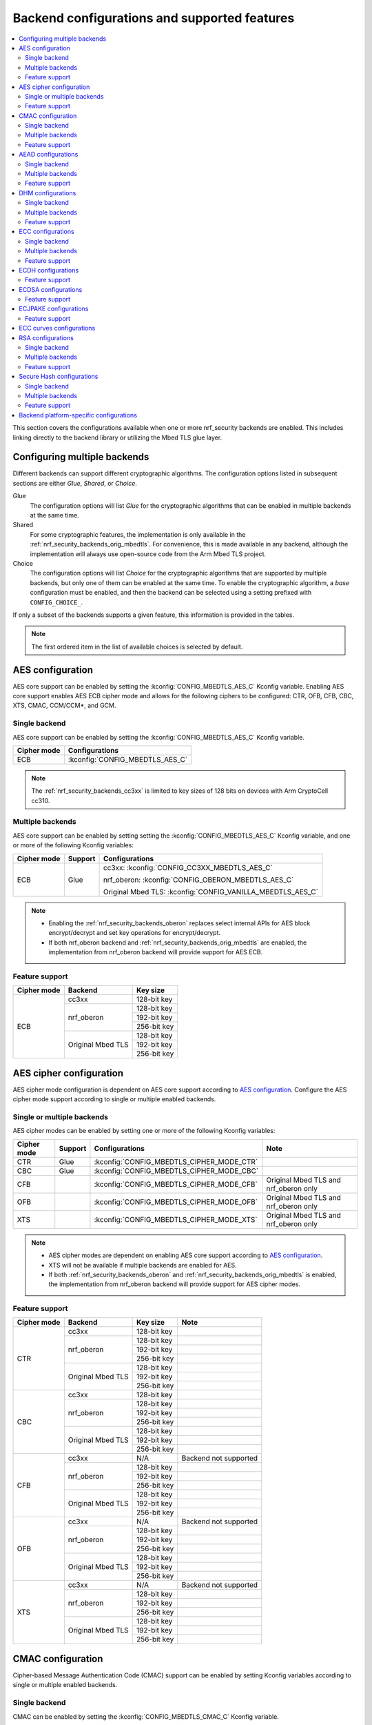 .. _nrf_security_backend_config:

Backend configurations and supported features
#############################################

.. contents::
   :local:
   :depth: 2

This section covers the configurations available when one or more nrf_security backends are enabled.
This includes linking directly to the backend library or utilizing the Mbed TLS glue layer.

.. _nrf_security_backend_config_multiple:

Configuring multiple backends
*****************************

Different backends can support different cryptographic algorithms.
The configuration options listed in subsequent sections are either *Glue*, *Shared*, or *Choice*.

Glue
   The configuration options will list `Glue` for the cryptographic algorithms that can be enabled in multiple backends at the same time.
Shared
   For some cryptographic features, the implementation is only available in the :ref:`nrf_security_backends_orig_mbedtls`.
   For convenience, this is made available in any backend, although the implementation will always use open-source code from the Arm Mbed TLS project.
Choice
   The configuration options will list `Choice` for the cryptographic algorithms that are supported by multiple backends, but only one of them can be enabled at the same time.
   To enable the cryptographic algorithm, a `base` configuration must be enabled, and then the backend can be selected using a setting prefixed with ``CONFIG_CHOICE_``.

If only a subset of the backends supports a given feature, this information is provided in the tables.

.. note::
   The first ordered item in the list of available choices is selected by default.


AES configuration
*****************

AES core support can be enabled by setting the :kconfig:`CONFIG_MBEDTLS_AES_C` Kconfig variable.
Enabling AES core support enables AES ECB cipher mode and allows for the following ciphers to be configured: CTR, OFB, CFB, CBC, XTS, CMAC, CCM/CCM*, and GCM.

Single backend
==============

AES core support can be enabled by setting the :kconfig:`CONFIG_MBEDTLS_AES_C` Kconfig variable.

+--------------+------------------------------------+
| Cipher mode  | Configurations                     |
+==============+====================================+
| ECB          | :kconfig:`CONFIG_MBEDTLS_AES_C`    |
+--------------+------------------------------------+

.. note::
   The :ref:`nrf_security_backends_cc3xx` is limited to key sizes of 128 bits on devices with Arm CryptoCell cc310.

Multiple backends
=================

AES core support can be enabled by setting setting the :kconfig:`CONFIG_MBEDTLS_AES_C` Kconfig variable, and one or more of the following Kconfig variables:

+--------------+----------------+------------------------------------------------------------+
| Cipher mode  | Support        | Configurations                                             |
+==============+================+============================================================+
| ECB          | Glue           | cc3xx: :kconfig:`CONFIG_CC3XX_MBEDTLS_AES_C`               |
|              |                |                                                            |
|              |                | nrf_oberon: :kconfig:`CONFIG_OBERON_MBEDTLS_AES_C`         |
|              |                |                                                            |
|              |                | Original Mbed TLS: :kconfig:`CONFIG_VANILLA_MBEDTLS_AES_C` |
+--------------+----------------+------------------------------------------------------------+

.. note::
   * Enabling the :ref:`nrf_security_backends_oberon` replaces select internal APIs for AES block encrypt/decrypt and set key operations for encrypt/decrypt.
   * If both nrf_oberon backend and :ref:`nrf_security_backends_orig_mbedtls` are enabled, the implementation from
     nrf_oberon backend will provide support for AES ECB.

Feature support
===============

+-------------+-------------------+-------------+
| Cipher mode | Backend           | Key size    |
+=============+===================+=============+
| ECB         | cc3xx             | 128-bit key |
|             +-------------------+-------------+
|             | nrf_oberon        | 128-bit key |
|             |                   +-------------+
|             |                   | 192-bit key |
|             |                   +-------------+
|             |                   | 256-bit key |
|             +-------------------+-------------+
|             | Original Mbed TLS | 128-bit key |
|             |                   +-------------+
|             |                   | 192-bit key |
|             |                   +-------------+
|             |                   | 256-bit key |
+-------------+-------------------+-------------+

AES cipher configuration
************************

AES cipher mode configuration is dependent on AES core support according to `AES configuration`_.
Configure the AES cipher mode support according to single or multiple enabled backends.

Single or multiple backends
===========================

AES cipher modes can be enabled by setting one or more of the following Kconfig variables:

+--------------+-----------------+---------------------------------------------+----------------------------------------+
| Cipher mode  | Support         | Configurations                              | Note                                   |
+==============+=================+=============================================+========================================+
| CTR          | Glue            | :kconfig:`CONFIG_MBEDTLS_CIPHER_MODE_CTR`   |                                        |
+--------------+-----------------+---------------------------------------------+----------------------------------------+
| CBC          | Glue            | :kconfig:`CONFIG_MBEDTLS_CIPHER_MODE_CBC`   |                                        |
+--------------+-----------------+---------------------------------------------+----------------------------------------+
| CFB          |                 | :kconfig:`CONFIG_MBEDTLS_CIPHER_MODE_CFB`   | Original Mbed TLS and nrf_oberon only  |
+--------------+-----------------+---------------------------------------------+----------------------------------------+
| OFB          |                 | :kconfig:`CONFIG_MBEDTLS_CIPHER_MODE_OFB`   | Original Mbed TLS and nrf_oberon only  |
+--------------+-----------------+---------------------------------------------+----------------------------------------+
| XTS          |                 | :kconfig:`CONFIG_MBEDTLS_CIPHER_MODE_XTS`   | Original Mbed TLS and nrf_oberon only  |
+--------------+-----------------+---------------------------------------------+----------------------------------------+

.. note::
   * AES cipher modes are dependent on enabling AES core support according to `AES configuration`_.
   * XTS will not be available if multiple backends are enabled for AES.
   * If both :ref:`nrf_security_backends_oberon` and :ref:`nrf_security_backends_orig_mbedtls` is enabled, the implementation from
     nrf_oberon backend will provide support for AES cipher modes.

Feature support
===============

+-------------+-------------------+-------------+-----------------------+
| Cipher mode | Backend           | Key size    | Note                  |
+=============+===================+=============+=======================+
| CTR         | cc3xx             | 128-bit key |                       |
|             +-------------------+-------------+-----------------------+
|             | nrf_oberon        | 128-bit key |                       |
|             |                   +-------------+-----------------------+
|             |                   | 192-bit key |                       |
|             |                   +-------------+-----------------------+
|             |                   | 256-bit key |                       |
|             +-------------------+-------------+-----------------------+
|             | Original Mbed TLS | 128-bit key |                       |
|             |                   +-------------+-----------------------+
|             |                   | 192-bit key |                       |
|             |                   +-------------+-----------------------+
|             |                   | 256-bit key |                       |
+-------------+-------------------+-------------+-----------------------+
| CBC         | cc3xx             | 128-bit key |                       |
|             +-------------------+-------------+-----------------------+
|             | nrf_oberon        | 128-bit key |                       |
|             |                   +-------------+-----------------------+
|             |                   | 192-bit key |                       |
|             |                   +-------------+-----------------------+
|             |                   | 256-bit key |                       |
|             +-------------------+-------------+-----------------------+
|             | Original Mbed TLS | 128-bit key |                       |
|             |                   +-------------+-----------------------+
|             |                   | 192-bit key |                       |
|             |                   +-------------+-----------------------+
|             |                   | 256-bit key |                       |
+-------------+-------------------+-------------+-----------------------+
| CFB         | cc3xx             | N/A         | Backend not supported |
|             +-------------------+-------------+-----------------------+
|             | nrf_oberon        | 128-bit key |                       |
|             |                   +-------------+-----------------------+
|             |                   | 192-bit key |                       |
|             |                   +-------------+-----------------------+
|             |                   | 256-bit key |                       |
|             +-------------------+-------------+-----------------------+
|             | Original Mbed TLS | 128-bit key |                       |
|             |                   +-------------+-----------------------+
|             |                   | 192-bit key |                       |
|             |                   +-------------+-----------------------+
|             |                   | 256-bit key |                       |
+-------------+-------------------+-------------+-----------------------+
| OFB         | cc3xx             | N/A         | Backend not supported |
|             +-------------------+-------------+-----------------------+
|             | nrf_oberon        | 128-bit key |                       |
|             |                   +-------------+-----------------------+
|             |                   | 192-bit key |                       |
|             |                   +-------------+-----------------------+
|             |                   | 256-bit key |                       |
|             +-------------------+-------------+-----------------------+
|             | Original Mbed TLS | 128-bit key |                       |
|             |                   +-------------+-----------------------+
|             |                   | 192-bit key |                       |
|             |                   +-------------+-----------------------+
|             |                   | 256-bit key |                       |
+-------------+-------------------+-------------+-----------------------+
| XTS         | cc3xx             | N/A         | Backend not supported |
|             +-------------------+-------------+-----------------------+
|             | nrf_oberon        | 128-bit key |                       |
|             |                   +-------------+-----------------------+
|             |                   | 192-bit key |                       |
|             |                   +-------------+-----------------------+
|             |                   | 256-bit key |                       |
|             +-------------------+-------------+-----------------------+
|             | Original Mbed TLS | 128-bit key |                       |
|             |                   +-------------+-----------------------+
|             |                   | 192-bit key |                       |
|             |                   +-------------+-----------------------+
|             |                   | 256-bit key |                       |
+-------------+-------------------+-------------+-----------------------+


CMAC configuration
******************

Cipher-based Message Authentication Code (CMAC) support can be enabled by setting Kconfig variables according to single or multiple enabled backends.

Single backend
==============

CMAC can be enabled by setting the :kconfig:`CONFIG_MBEDTLS_CMAC_C` Kconfig variable.

+--------------+-----------------------------------+
| Algorithm    | Configurations                    |
+==============+===================================+
| CMAC         | :kconfig:`CONFIG_MBEDTLS_CMAC_C`  |
+--------------+-----------------------------------+

Multiple backends
=================

CMAC can be enabled by setting the :kconfig:`CONFIG_MBEDTLS_CMAC_C` Kconfig variable, and one or more of the following Kconfig variables:

+--------------+-----------------------------+--------------------------------------------------------------------+
| Algorithm    | Support                     | Configurations                                                     |
+==============+=============================+====================================================================+
| CMAC         | Choice                      | cc3xx: :kconfig:`CONFIG_CHOICE_CC3XX_MBEDTLS_CMAC_C`               |
|              |                             |                                                                    |
|              |                             | nrf_oberon: :kconfig:`CONFIG_CHOICE_OBERON_MBEDTLS_CMAC_C`         |
|              |                             |                                                                    |
|              |                             | Original Mbed TLS: :kconfig:`CONFIG_CHOICE_VANILLA_MBEDTLS_CMAC_C` |
+--------------+-----------------------------+--------------------------------------------------------------------+

.. note::
   * For features provided with :ref:`Choice<nrf_security_backend_config_multiple>` support, the enabled backend that is first in order is selected by default.
   * The :ref:`nrf_security_backends_cc3xx` is limited to key sizes of 128 bits on devices with Arm CryptoCell cc310.

Feature support
===============

+-----------+-------------------+-------------+
| Algorithm | Backend           | Key size    |
+===========+===================+=============+
| CMAC      | cc3xx             | 128-bit key |
|           +-------------------+-------------+
|           | nrf_oberon        | 128-bit key |
|           |                   +-------------+
|           |                   | 192-bit key |
|           |                   +-------------+
|           |                   | 256-bit key |
|           +-------------------+-------------+
|           | Original Mbed TLS | 128-bit key |
|           |                   +-------------+
|           |                   | 192-bit key |
|           |                   +-------------+
|           |                   | 256-bit key |
+-----------+-------------------+-------------+


AEAD configurations
*******************

Authenticated Encryption with Associated Data (AEAD) can be enabled according to the cipher in question.
AEAD cipher mode support support can be enabled by setting Kconfig variables according to single or multiple enabled backends.

Single backend
==============

AEAD cipher mode support can be enabled by setting one or more of the following Kconfig variables:

+--------------+-----------------------------------------+-----------------------------------------+
| AEAD cipher  | Configurations                          | Note                                    |
+==============+=========================================+=========================================+
| AES CCM/CCM* | :kconfig:`CONFIG_MBEDTLS_CCM_C`         |                                         |
+--------------+-----------------------------------------+-----------------------------------------+
| AES GCM      | :kconfig:`CONFIG_MBEDTLS_GCM_C`         | Original Mbed TLS, or nrf_oberon,       |
|              |                                         | or cc312                                |
+--------------+-----------------------------------------+-----------------------------------------+
| ChaCha20     | :kconfig:`CONFIG_MBEDTLS_CHACHA20_C`    |                                         |
+--------------+-----------------------------------------+-----------------------------------------+
| Poly1305     | :kconfig:`CONFIG_MBEDTLS_POLY1305_C`    |                                         |
+--------------+-----------------------------------------+-----------------------------------------+
| ChaCha-Poly  | :kconfig:`CONFIG_MBEDTLS_CHACHAPOLY_C`  | Requires `Poly1305` and `ChaCha20`      |
+--------------+-----------------------------------------+-----------------------------------------+

.. note::
   * AEAD AES cipher modes are dependent on enabling AES core support according to `AES configuration`_.
   * The :ref:`nrf_security_backends_cc3xx` is limited to key sizes of 128 bits on devices with Arm CryptoCell cc310.
   * The ChaCha-Poly implemented by the Arm CryptoCell cc3xx backend does not support incremental operations.


Multiple backends
=================

Multiple backend configurations for various AEAD cyphers are presented in the following tables.

AES CCM/CCM*
------------

AES CCM/CCM* can be enabled by setting the :kconfig:`CONFIG_MBEDTLS_CCM_C` Kconfig variable, and one or more of the following Kconfig variables:

+--------------+-----------------+-----------------------------------------------------------------+
| AEAD cipher  | Support         | Configurations                                                  |
+==============+=================+=================================================================+
| AES CCM/CCM* | Glue            | cc3xx: :kconfig:`CONFIG_CC3XX_MBEDTLS_CCM_C`                    |
|              |                 |                                                                 |
|              |                 | nrf_oberon: :kconfig:`CONFIG_OBERON_MBEDTLS_CCM_C`              |
|              |                 |                                                                 |
|              |                 | Original Mbed TLS: :kconfig:`CONFIG_VANILLA_MBEDTLS_CCM_C`      |
+--------------+-----------------+-----------------------------------------------------------------+

.. note::
   * AEAD AES cipher modes are dependent on AES core support according to `AES configuration`_.
   * The :ref:`nrf_security_backends_cc3xx` is limited to key sizes of 128 bits on devices with Arm CryptoCell cc310.
   * If both :ref:`nrf_security_backends_oberon` and :ref:`nrf_security_backends_orig_mbedtls` is enabled, the nrf_oberon backend will
     provide support for AES CCM/CCM*.

AES GCM
-------

AES GCM can be enabled by setting the :kconfig:`CONFIG_MBEDTLS_GCM_C` Kconfig variable.

+--------------+-----------------------------------+--------------------------------------+
| AEAD cipher  | Configurations                    | Note                                 |
+==============+===================================+======================================+
| AES GCM      | :kconfig:`CONFIG_MBEDTLS_GCM_C`   | Original Mbed TLS or nrf_oberon only |
+--------------+-----------------------------------+--------------------------------------+

.. note::
   * AES GCM is not supported in Arm CryptoCell cc3xx hardware.

ChaCha20
--------

ChaCha20 support can be enabled by setting the :kconfig:`CONFIG_MBEDTLS_CHACHA20_C` Kconfig variable, and one of the following Kconfig variables:

+--------------+-----------------+--------------------------------------------------------------------------+
| AEAD cipher  | Support         | Configurations                                                           |
+==============+=================+==========================================================================+
| ChaCha20     | Choice          | cc3xx: :kconfig:`CONFIG_CHOICE_CC3XX_MBEDTLS_CHACHA20_C`                 |
|              |                 |                                                                          |
|              |                 | nrf_oberon: :kconfig:`CONFIG_CHOICE_OBERON_MBEDTLS_CHACHA20_C`           |
|              |                 |                                                                          |
|              |                 | Original Mbed TLS: :kconfig:`CONFIG_CHOICE_VANILLA_MBEDTLS_CHACHA20_C`   |
+--------------+-----------------+--------------------------------------------------------------------------+

.. note::
   * For features provided with :ref:`Choice<nrf_security_backend_config_multiple>` support, the enabled backend that is first in order is selected by default.
   * The ChaCha-Poly implemented by the :ref:`nrf_security_backends_cc3xx` does not support incremental operations.

Poly1305
--------

Poly1305 can be enabled by setting the :kconfig:`CONFIG_MBEDTLS_POLY1305_C` Kconfig variable and one of the following Kconfig variables:

+--------------+-----------------+-----------------------------------------------------------------------+
| AEAD cipher  | Support         | Configurations                                                        |
+==============+=================+=======================================================================+
| Poly1305     | Choice          | cc3xx: :kconfig:`CONFIG_CHOICE_CC3XX_MBEDTLS_POLY1305_C`              |
|              |                 |                                                                       |
|              |                 | nrf_oberon: :kconfig:`CONFIG_CHOICE_OBERON_MBEDTLS_POLY1305_C`        |
|              |                 |                                                                       |
|              |                 | Original Mbed TLS: :kconfig:`CONFIG_CHOICE_VANILLA_MBEDTLS_POLY1305_C`|
+--------------+-----------------+-----------------------------------------------------------------------+

.. note::
   * For features provided with :ref:`Choice<nrf_security_backend_config_multiple>` support, the enabled backend that is first in order is selected by default.
   * The ChaCha-Poly implemented by the :ref:`nrf_security_backends_cc3xx` does not support incremental operations.


ChaCha-Poly
-----------

ChaCha-Poly can be enabled by setting the :kconfig:`CONFIG_MBEDTLS_CHACHAPOLY_C` Kconfig variable, and one of the following Kconfig variables:

+--------------+-----------------+--------------------------------------------------------------------------+
| AEAD cipher  | Support         | Configurations                                                           |
+==============+=================+==========================================================================+
| ChaCha-Poly  | Choice          | cc3xx: :kconfig:`CONFIG_CHOICE_VANILLA_MBEDTLS_CHACHAPOLY_C`             |
|              |                 |                                                                          |
|              |                 | nrf_oberon: :kconfig:`CONFIG_CHOICE_VANILLA_MBEDTLS_CHACHAPOLY_C`        |
|              |                 |                                                                          |
|              |                 | Original Mbed TLS: :kconfig:`CONFIG_CHOICE_VANILLA_MBEDTLS_CHACHAPOLY_C` |	
+--------------+-----------------+--------------------------------------------------------------------------+

.. note::
   * ChaCha-Poly support requires enabling both `ChaCha20`_ and `Poly1305`_.
   * For features provided with :ref:`Choice<nrf_security_backend_config_multiple>` support, the enabled backend that is first in order is selected by default.

Feature support
===============

+--------------+-------------------+-------------+----------------------------------------------------------------------+
| AEAD cipher  | Backend           | Key size    | Note                                                                 |
+==============+===================+=============+======================================================================+
| AES CCM/CCM* | cc3xx             | 128-bit key |                                                                      |
|              +-------------------+-------------+----------------------------------------------------------------------+
|              | nrf_oberon        | 128-bit key |                                                                      |
|              |                   +-------------+----------------------------------------------------------------------+
|              |                   | 192-bit key |                                                                      |
|              |                   +-------------+----------------------------------------------------------------------+
|              |                   | 256-bit key |                                                                      |
|              +-------------------+-------------+----------------------------------------------------------------------+
|              | Original Mbed TLS | 128-bit key |                                                                      |
|              |                   +-------------+----------------------------------------------------------------------+
|              |                   | 192-bit key |                                                                      |
|              |                   +-------------+----------------------------------------------------------------------+
|              |                   | 256-bit key |                                                                      |
+--------------+-------------------+-------------+----------------------------------------------------------------------+
| AES GCM      | cc312             | 128-bit key | cc310 not supported                                                  |
|              +-------------------+-------------+----------------------------------------------------------------------+
|              | nrf_oberon        | 128-bit key |                                                                      |
|              |                   +-------------+----------------------------------------------------------------------+
|              |                   | 192-bit key |                                                                      |
|              |                   +-------------+----------------------------------------------------------------------+
|              |                   | 256-bit key |                                                                      |
|              +-------------------+-------------+----------------------------------------------------------------------+
|              | Original Mbed TLS | 128-bit key |                                                                      |
|              |                   +-------------+----------------------------------------------------------------------+
|              |                   | 192-bit key |                                                                      |
|              |                   +-------------+----------------------------------------------------------------------+
|              |                   | 256-bit key |                                                                      |
+--------------+-------------------+-------------+----------------------------------------------------------------------+
| ChaCha20     | cc3xx             | 256-bit key |                                                                      |
|              +-------------------+-------------+----------------------------------------------------------------------+
|              | nrf_oberon        | 256-bit key |                                                                      |
|              +-------------------+-------------+----------------------------------------------------------------------+
|              | Original Mbed TLS | 256-bit key |                                                                      |
+--------------+-------------------+-------------+----------------------------------------------------------------------+
| Poly1305     | cc3xx             | 256-bit key |                                                                      |
|              +-------------------+-------------+----------------------------------------------------------------------+
|              | nrf_oberon        | 256-bit key |                                                                      |
|              +-------------------+-------------+----------------------------------------------------------------------+
|              | Original Mbed TLS | 256-bit key |                                                                      |
+--------------+-------------------+-------------+----------------------------------------------------------------------+
| ChaCha-Poly  | cc3xx             | 256-bit key | The ChaCha-Poly implementation in :ref:`nrf_security_backends_cc3xx` |
|              |                   |             | does not support incremental operations.                             |
|              +-------------------+-------------+----------------------------------------------------------------------+
|              | nrf_oberon        | 256-bit key |                                                                      |
|              +-------------------+-------------+----------------------------------------------------------------------+
|              | Original Mbed TLS | 256-bit key |                                                                      |
+--------------+-------------------+-------------+----------------------------------------------------------------------+

DHM configurations
******************

Diffie-Hellman-Merkle (DHM) support can be enabled by setting Kconfig variables according to single or multiple enabled backends.

Single backend
==============

DHM can be enabled by setting the :kconfig:`CONFIG_MBEDTLS_DHM_C` Kconfig variable.

+--------------+--------------------------------------+
| Algorithm    | Configurations                       |
+==============+======================================+
| DHM          | :kconfig:`CONFIG_MBEDTLS_DHM_C`      |
+--------------+--------------------------------------+


Multiple backends
=================

DHM can be enabled by setting the :kconfig:`CONFIG_MBEDTLS_DHM_C` Kconfig variable, and one or more of the following Kconfig variables:

+--------------+--------------+--------------------------------------------------------------+
| Algorithm    | Support      | Configurations                                               |
+==============+==============+==============================================================+
| DHM          | Glue         | cc3xx: :kconfig:`CONFIG_CC3XX_MBEDTLS_DHM_C`                 |
|              |              |                                                              |
|              |              | Original Mbed TLS: :kconfig:`CONFIG_VANILLA_MBEDTLS_DHM_C`   |
+--------------+--------------+--------------------------------------------------------------+

Feature support
===============

+-----------+-------------------+----------------------+-----------------------+
| Algorithm | Backend           | Key size             | Note                  |
+===========+===================+======================+=======================+
| DHM       | cc3xx             | Limited to 2048 bits |                       |
|           +-------------------+----------------------+-----------------------+
|           | nrf_oberon        | N/A                  | Backend not supported |
|           +-------------------+----------------------+-----------------------+
|           | Original Mbed TLS | No limitation        |                       |
+-----------+-------------------+----------------------+-----------------------+

ECC configurations
******************

Elliptic Curve Cryptography (ECC) configuration provides support for Elliptic Curve over GF(p).
ECC core support can be enabled by setting the :kconfig:`CONFIG_MBEDTLS_ECP_C` Kconfig variable.
Enabling :kconfig:`CONFIG_MBEDTLS_ECP_C` will activate configuration options that depend upon ECC, such as ECDH, ECDSA, ECJPAKE, and a selection of ECC curves to support in the system.
If multiple backends are available, you can select which backend to use for :kconfig:`CONFIG_MBEDTLS_ECP_C`.
This backend will be used to provide support for ECDH, ECDSA, and/or ECJPAKE (if enabled).

Single backend
==============

ECC core support can be enabled by setting the :kconfig:`CONFIG_MBEDTLS_ECP_C` Kconfig variable.

Multiple backends
=================

ECC core support can be enabled by setting the :kconfig:`CONFIG_MBEDTLS_ECP_C` Kconfig variable, and one of the following Kconfig variables:

+--------------+--------------+--------------------------------------------------------------------+
| Algorithm    | Support      | Configurations                                                     |
+==============+==============+====================================================================+
| ECP          | Choice       | cc3xx: :kconfig:`CONFIG_CHOICE_CC3XX_MBEDTLS_ECP_C`                |
|              |              |                                                                    |
|              |              | nrf_oberon: :kconfig:`CONFIG_CHOICE_OBERON_MBEDTLS_ECP_C`          |
|              |              |                                                                    |
|              |              | Original Mbed TLS: :kconfig:`CONFIG_CHOICE_VANILLA_MBEDTLS_ECP_C`  |
+--------------+--------------+--------------------------------------------------------------------+

.. note::
   * For features provided with :ref:`Choice<nrf_security_backend_config_multiple>` support, the enabled backend that is first in order is selected by default.

Feature support
===============

+-----------+-------------------+-------------+------------+
| Algorithm | Backend           | Curve group | Curve type |
+===========+===================+=============+============+
| ECP       | cc3xx             | NIST        | secp192r1  |
|           |                   |             +------------+
|           |                   |             | secp224r1  |
|           |                   |             +------------+
|           |                   |             | secp256r1  |
|           |                   |             +------------+
|           |                   |             | secp384r1  |
|           |                   |             +------------+
|           |                   |             | secp521r1  |
|           |                   +-------------+------------+
|           |                   | Koblitz     | secp192k1  |
|           |                   |             +------------+
|           |                   |             | secp224k1  |
|           |                   |             +------------+
|           |                   |             | secp256k1  |
|           |                   +-------------+------------+
|           |                   | Curve25519  | Curve25519 |
|           +-------------------+-------------+------------+
|           | nrf_oberon        | NIST        | secp256r1  |
|           |                   |             +------------+
|           |                   |             | secp224r1  |
|           |                   +-------------+------------+
|           |                   | Curve25519  | Curve25519 |
|           +-------------------+-------------+------------+
|           | Original Mbed TLS | NIST        | secp192r1  |
|           |                   |             +------------+
|           |                   |             | secp224r1  |
|           |                   |             +------------+
|           |                   |             | secp256r1  |
|           |                   |             +------------+
|           |                   |             | secp384r1  |
|           |                   |             +------------+
|           |                   |             | secp521r1  |
|           |                   +-------------+------------+
|           |                   | Koblitz     | secp192k1  |
|           |                   |             +------------+
|           |                   |             | secp224k1  |
|           |                   |             +------------+
|           |                   |             | secp256k1  |
|           |                   +-------------+------------+
|           |                   | Brainpool   | bp256r1    |
|           |                   |             +------------+
|           |                   |             | bp384r1    |
|           |                   |             +------------+
|           |                   |             | bp512r1    |
|           |                   +-------------+------------+
|           |                   | Curve25519  | Curve25519 |
+-----------+-------------------+-------------+------------+

ECDH configurations
*******************

Elliptic Curve Diffie-Hellman (ECDH) support can be enabled by setting the :kconfig:`CONFIG_MBEDTLS_ECDH_C` Kconfig variable.

+--------------+--------------------------------------+
| Algorithm    | Configurations                       |
+==============+======================================+
| ECDH         | :kconfig:`CONFIG_MBEDTLS_ECDH_C`     |
+--------------+--------------------------------------+

.. note::
   * ECDH support depends upon `ECC Configurations`_ being enabled.
   * The :ref:`nrf_cc3xx_mbedcrypto_readme` does not integrate on ECP layer.
     Only the top-level APIs for ECDH are replaced.

Feature support
===============

+-----------+-------------------+-------------+------------+
| Algorithm | Backend           | Curve group | Curve type |
+===========+===================+=============+============+
| ECDH      | cc3xx             | NIST        | secp192r1  |
|           |                   |             +------------+
|           |                   |             | secp224r1  |
|           |                   |             +------------+
|           |                   |             | secp256r1  |
|           |                   |             +------------+
|           |                   |             | secp384r1  |
|           |                   |             +------------+
|           |                   |             | secp521r1  |
|           |                   +-------------+------------+
|           |                   | Koblitz     | secp192k1  |
|           |                   |             +------------+
|           |                   |             | secp224k1  |
|           |                   |             +------------+
|           |                   |             | secp256k1  |
|           |                   +-------------+------------+
|           |                   | Curve25519  | Curve25519 |
|           +-------------------+-------------+------------+
|           | nrf_oberon        | NIST        | secp256r1  |
|           |                   |             +------------+
|           |                   |             | secp224r1  |
|           |                   +-------------+------------+
|           |                   | Curve25519  | Curve25519 |
|           +-------------------+-------------+------------+
|           | Original Mbed TLS | NIST        | secp192r1  |
|           |                   |             +------------+
|           |                   |             | secp224r1  |
|           |                   |             +------------+
|           |                   |             | secp256r1  |
|           |                   |             +------------+
|           |                   |             | secp384r1  |
|           |                   |             +------------+
|           |                   |             | secp521r1  |
|           |                   +-------------+------------+
|           |                   |  Koblitz    | secp192k1  |
|           |                   |             +------------+
|           |                   |             | secp224k1  |
|           |                   |             +------------+
|           |                   |             | secp256k1  |
|           |                   +-------------+------------+
|           |                   | Brainpool   | bp256r1    |
|           |                   |             +------------+
|           |                   |             | bp384r1    |
|           |                   |             +------------+
|           |                   |             | bp512r1    |
|           |                   +-------------+------------+
|           |                   | Curve25519  | Curve25519 |
+-----------+-------------------+-------------+------------+

ECDSA configurations
********************

Elliptic Curve Digital Signature Algorithm (ECDSA) support can be enabled be configured by setting the :kconfig:`CONFIG_MBEDTLS_ECDSA_C` Kconfig variable.

+--------------+---------------------------------------+
| Algorithm    | Configurations                        |
+==============+=======================================+
| ECDSA        | :kconfig:`CONFIG_MBEDTLS_ECDSA_C`     |
+--------------+---------------------------------------+

.. note::
   * ECDSA support depends upon `ECC Configurations`_ being enabled.
   * The :ref:`nrf_cc3xx_mbedcrypto_readme` does not integrate on ECP layer.
     Only the top-level APIs for ECDSA are replaced.

Feature support
===============

+-----------+-------------------+-------------+------------+
| Algorithm | Backend           | Curve group | Curve type |
+===========+===================+=============+============+
| ECDSA     | cc3xx             | NIST        | secp192r1  |
|           |                   |             +------------+
|           |                   |             | secp224r1  |
|           |                   |             +------------+
|           |                   |             | secp256r1  |
|           |                   |             +------------+
|           |                   |             | secp384r1  |
|           |                   |             +------------+
|           |                   |             | secp521r1  |
|           |                   +-------------+------------+
|           |                   | Koblitz     | secp192k1  |
|           |                   |             +------------+
|           |                   |             | secp224k1  |
|           |                   |             +------------+
|           |                   |             | secp256k1  |
|           |                   +-------------+------------+
|           |                   | Curve25519  | Curve25519 |
|           +-------------------+-------------+------------+
|           | nrf_oberon        | NIST        | secp256r1  |
|           |                   |             +------------+
|           |                   |             | secp224r1  |
|           |                   +-------------+------------+
|           |                   | Curve25519  | Curve25519 |
|           +-------------------+-------------+------------+
|           | Original Mbed TLS | NIST        | secp192r1  |
|           |                   |             +------------+
|           |                   |             | secp224r1  |
|           |                   |             +------------+
|           |                   |             | secp256r1  |
|           |                   |             +------------+
|           |                   |             | secp384r1  |
|           |                   |             +------------+
|           |                   |             | secp521r1  |
|           |                   +-------------+------------+
|           |                   |  Koblitz    | secp192k1  |
|           |                   |             +------------+
|           |                   |             | secp224k1  |
|           |                   |             +------------+
|           |                   |             | secp256k1  |
|           |                   +-------------+------------+
|           |                   | Brainpool   | bp256r1    |
|           |                   |             +------------+
|           |                   |             | bp384r1    |
|           |                   |             +------------+
|           |                   |             | bp512r1    |
|           |                   +-------------+------------+
|           |                   | Curve25519  | Curve25519 |
+-----------+-------------------+-------------+------------+

ECJPAKE configurations
**********************

Elliptic Curve, Password Authenticated Key Exchange by Juggling (ECJPAKE) support can be enabled by setting the :kconfig:`CONFIG_MBEDTLS_ECJPAKE_C` Kconfig variable.

+--------------+---------------------------------------+
| Algorithm    | Configurations                        |
+==============+=======================================+
| ECJPAKE      | :kconfig:`CONFIG_MBEDTLS_ECJPAKE_C`   |
+--------------+---------------------------------------+

.. note::
   ECJPAKE support depends upon `ECC Configurations`_ being enabled.

Feature support
===============

+-----------+-------------------+-------------+------------+
| Algorithm | Backend           | Curve group | Curve type |
+===========+===================+=============+============+
| ECJPAKE   | cc3xx             | NIST        | secp256r1  |
|           +-------------------+-------------+------------+
|           | nrf_oberon        | NIST        | secp256r1  |
|           +-------------------+-------------+------------+
|           | Original Mbed TLS | NIST        | secp256r1  |
+-----------+-------------------+-------------+------------+



.. _nrf_security_backend_config_ecc_curves:

ECC curves configurations
*************************

It is possible to configure the curves that should be supported in the system
depending on the backend selected.

The following table shows the curves that can be enabled.

+-----------------------------+-----------------------------------------------------+--------------------------+
| Curve                       | Configurations                                      | Note                     |
+=============================+=====================================================+==========================+
| NIST secp192r1              | :kconfig:`CONFIG_MBEDTLS_ECP_DP_SECP192R1_ENABLED`  |                          |
+-----------------------------+-----------------------------------------------------+--------------------------+
| NIST secp224r1              | :kconfig:`CONFIG_MBEDTLS_ECP_DP_SECP224R1_ENABLED`  |                          |
+-----------------------------+-----------------------------------------------------+--------------------------+
| NIST secp256r1              | :kconfig:`CONFIG_MBEDTLS_ECP_DP_SECP256R1_ENABLED`  |                          |
+-----------------------------+-----------------------------------------------------+--------------------------+
| NIST secp384r1              | :kconfig:`CONFIG_MBEDTLS_ECP_DP_SECP384R1_ENABLED`  |                          |
+-----------------------------+-----------------------------------------------------+--------------------------+
| NIST secp521r1              | :kconfig:`CONFIG_MBEDTLS_ECP_DP_SECP521R1_ENABLED`  |                          |
+-----------------------------+-----------------------------------------------------+--------------------------+
| Koblitz secp192k1           | :kconfig:`CONFIG_MBEDTLS_ECP_DP_SECP192K1_ENABLED`  |                          |
+-----------------------------+-----------------------------------------------------+--------------------------+
| Koblitz secp224k1           | :kconfig:`CONFIG_MBEDTLS_ECP_DP_SECP224K1_ENABLED`  |                          |
+-----------------------------+-----------------------------------------------------+--------------------------+
| Koblitz secp256k1           | :kconfig:`CONFIG_MBEDTLS_ECP_DP_SECP256K1_ENABLED`  |                          |
+-----------------------------+-----------------------------------------------------+--------------------------+
| Brainpool bp256r1           | :kconfig:`CONFIG_MBEDTLS_ECP_DP_BP256R1_ENABLED`    | Original Mbed TLS only   |
+-----------------------------+-----------------------------------------------------+--------------------------+
| Brainpool bp384r1           | :kconfig:`CONFIG_MBEDTLS_ECP_DP_BP384R1_ENABLED`    | Original Mbed TLS only   |
+-----------------------------+-----------------------------------------------------+--------------------------+
| Brainpool bp512r1           | :kconfig:`CONFIG_MBEDTLS_ECP_DP_BP512R1_ENABLED`    | Original Mbed TLS only   |
+-----------------------------+-----------------------------------------------------+--------------------------+
| Curve25519                  | :kconfig:`CONFIG_MBEDTLS_ECP_DP_CURVE25519_ENABLED` |                          |
+-----------------------------+-----------------------------------------------------+--------------------------+
| Curve448                    | :kconfig:`CONFIG_MBEDTLS_ECP_DP_CURVE448_ENABLED`   | Original Mbed TLS only   |
+-----------------------------+-----------------------------------------------------+--------------------------+

.. note::
   * The :ref:`nrf_oberon_readme` only supports ECC curve secp256r1.
   * Choosing the nrf_oberon backend does not allow enabling the rest of the ECC curve types.


RSA configurations
******************

Rivest-Shamir-Adleman (RSA) support can be enabled by setting Kconfig variables according to single or multiple enabled backends.

Single backend
==============

RSA support can be enabled by setting the :kconfig:`CONFIG_MBEDTLS_RSA_C` Kconfig variable.

+--------------+---------------------------------------+
| Algorithm    | Configurations                        |
+==============+=======================================+
| RSA          | :kconfig:`CONFIG_MBEDTLS_RSA_C`       |
+--------------+---------------------------------------+

.. note::
   :ref:`nrf_security_backends_cc3xx`  is limited to key sizes of <= 2048 bits.

Multiple backends
=================

RSA support can be enabled by setting the :kconfig:`CONFIG_MBEDTLS_RSA_C` Kconfig variable, and one of the following Kconfig variables:

+--------------+-----------------+--------------------------------------------------------------------+
| Algorithm    | Support         | Configurations                                                     |
+==============+=================+====================================================================+
| RSA          | Choice          | cc3xx: :kconfig:`CONFIG_CHOICE_CC3XX_MBEDTLS_RSA_C`                |
|              |                 |                                                                    |
|              |                 | Original Mbed TLS: :kconfig:`CONFIG_CHOICE_VANILLA_MBEDTLS_RSA_C`  |
+--------------+-----------------+--------------------------------------------------------------------+

.. note::
   For configurations providing :ref:`Choice<nrf_security_backend_config_multiple>` support, the enabled backend that is first in order is selected by default.

Feature support
===============

+-----------+-------------------+----------------------+-----------------------+
| Algorithm | Backend           | Key size             | Note                  |
+===========+===================+======================+=======================+
| RSA       | cc3xx             | Limited to 2048 bits |                       |
|           +-------------------+----------------------+-----------------------+
|           | nrf_oberon        | N/A                  | Backend not supported |
|           +-------------------+----------------------+-----------------------+
|           | Original Mbed TLS | No limitation        |                       |
+-----------+-------------------+----------------------+-----------------------+

Secure Hash configurations
**************************

The Secure Hash algorithms can be configured by setting Kconfig variables according to single or multiple enabled backends.

Single backend
==============

SHA support can be enabled by setting Kconfig according to the following table:

+--------------+--------------------+--------------------------------------+
| Algorithm    | Support            | Backend selection                    |
+==============+====================+======================================+
| SHA-1        |                    | :kconfig:`CONFIG_MBEDTLS_SHA1_C`     |
+--------------+--------------------+--------------------------------------+
| SHA-256      |                    | :kconfig:`CONFIG_MBEDTLS_SHA256_C`   |
+--------------+--------------------+--------------------------------------+
| SHA-512      | Shared             | :kconfig:`CONFIG_MBEDTLS_SHA512_C`   |
+--------------+--------------------+--------------------------------------+

Multiple backends
=================

Multiple backend configurations for Secure Hash algorithms are presented in the following tables.

SHA-1
-----

SHA-1 support can be enabled by setting the :kconfig:`CONFIG_MBEDTLS_SHA1_C` Kconfig variable, and one of the following Kconfig variables:

+--------------+-----------------+--------------------------------------------------------------------+
| Algorithm    | Support         | Backend selection                                                  |
+==============+=================+====================================================================+
| SHA-1        | Choice          | cc3xx: :kconfig:`CONFIG_CHOICE_CC3XX_MBEDTLS_SHA1_C`               |
|              |                 |                                                                    |
|              |                 | nrf_oberon: :kconfig:`CONFIG_CHOICE_OBERON_MBEDTLS_SHA1_C`         |
|              |                 |                                                                    |
|              |                 | Original Mbed TLS: :kconfig:`CONFIG_CHOICE_VANILLA_MBEDTLS_SHA1_C` |
+--------------+-----------------+--------------------------------------------------------------------+

.. note::
   For features provided with :ref:`Choice<nrf_security_backend_config_multiple>` support, the enabled backend that is first in order is selected by default.

SHA-256
-------

SHA-256 support can be enabled by setting the :kconfig:`CONFIG_MBEDTLS_SHA256_C` Kconfig variable, and one of the following Kconfig variables:

+--------------+-----------------+-----------------------------------------------------------------------+
| Algorithm    | Support         | Backend selection                                                     |
+==============+=================+=======================================================================+
| SHA-256      | Choice          | cc3xx: :kconfig:`CONFIG_CHOICE_CC3XX_MBEDTLS_SHA256_C`                |
|              |                 |                                                                       |
|              |                 | nrf_oberon: :kconfig:`CONFIG_CHOICE_OBERON_MBEDTLS_SHA256_C`          |
|              |                 |                                                                       |
|              |                 | Original Mbed TLS: :kconfig:`CONFIG_CHOICE_VANILLA_MBEDTLS_SHA256_C`  |
+--------------+-----------------+-----------------------------------------------------------------------+

.. note::
   For features provided with :ref:`Choice<nrf_security_backend_config_multiple>` support, the enabled backend that is first in order is selected by default.

SHA-512
-------

SHA-256 support can be configured by setting the :kconfig:`CONFIG_MBEDTLS_SHA512_C` Kconfig variable.

+--------------+-----------------+-----------------------------------------------------------------+
| Algorithm    | Support         | Backend selection                                               |
+==============+=================+=================================================================+
| SHA-512      | Shared          | :kconfig:`CONFIG_MBEDTLS_SHA512_C`                              |
+--------------+-----------------+-----------------------------------------------------------------+

.. note::
   For features provided with :ref:`Choice<nrf_security_backend_config_multiple>` support, the enabled backend that is first in order is selected by default.

Feature support
===============

+-----------+--------------------+----------------------------------------+
| Algorithm | Supported backends | Note                                   |
+===========+====================+========================================+
| SHA-1     | cc3xx              |                                        |
|           +--------------------+----------------------------------------+
|           | nrf_oberon         |                                        |
|           +--------------------+----------------------------------------+
|           | Original Mbed TLS  |                                        |
+-----------+--------------------+----------------------------------------+
| SHA-224   | cc3xx              | SHA-224 is enabled by enabling SHA-256 |
|           +--------------------+                                        |
|           | nrf_oberon         |                                        |
|           +--------------------+                                        |
|           | Original Mbed TLS  |                                        |
+-----------+--------------------+----------------------------------------+
| SHA-256   | cc3xx              |                                        |
|           +--------------------+                                        |
|           | nrf_oberon         |                                        |
|           +--------------------+                                        |
|           | Original Mbed TLS  |                                        |
+-----------+--------------------+----------------------------------------+
| SHA-384   | cc3xx              | SHA-384 is enabled by enabling SHA-512 |
|           +--------------------+                                        |
|           | nrf_oberon         |                                        |
|           +--------------------+                                        |
|           | Original Mbed TLS  |                                        |
+-----------+--------------------+----------------------------------------+
| SHA-512   | cc3xx              |                                        |
|           +--------------------+                                        |
|           | nrf_oberon         |                                        |
|           +--------------------+                                        |
|           | Original Mbed TLS  |                                        |
+-----------+--------------------+----------------------------------------+

Backend platform-specific configurations
****************************************

The Kconfig integration of nrf_security module coupled with CMake sets some default configurations to ensure that the backend works as expected.

This includes integration with entropy data sampled from the Arm CryptoCell cc3xx hardware, as well as a way to abstract the memory management in an RTOS context.
See the :ref:`nrf_cc3xx_mbedcrypto_readme` documentation for details.
